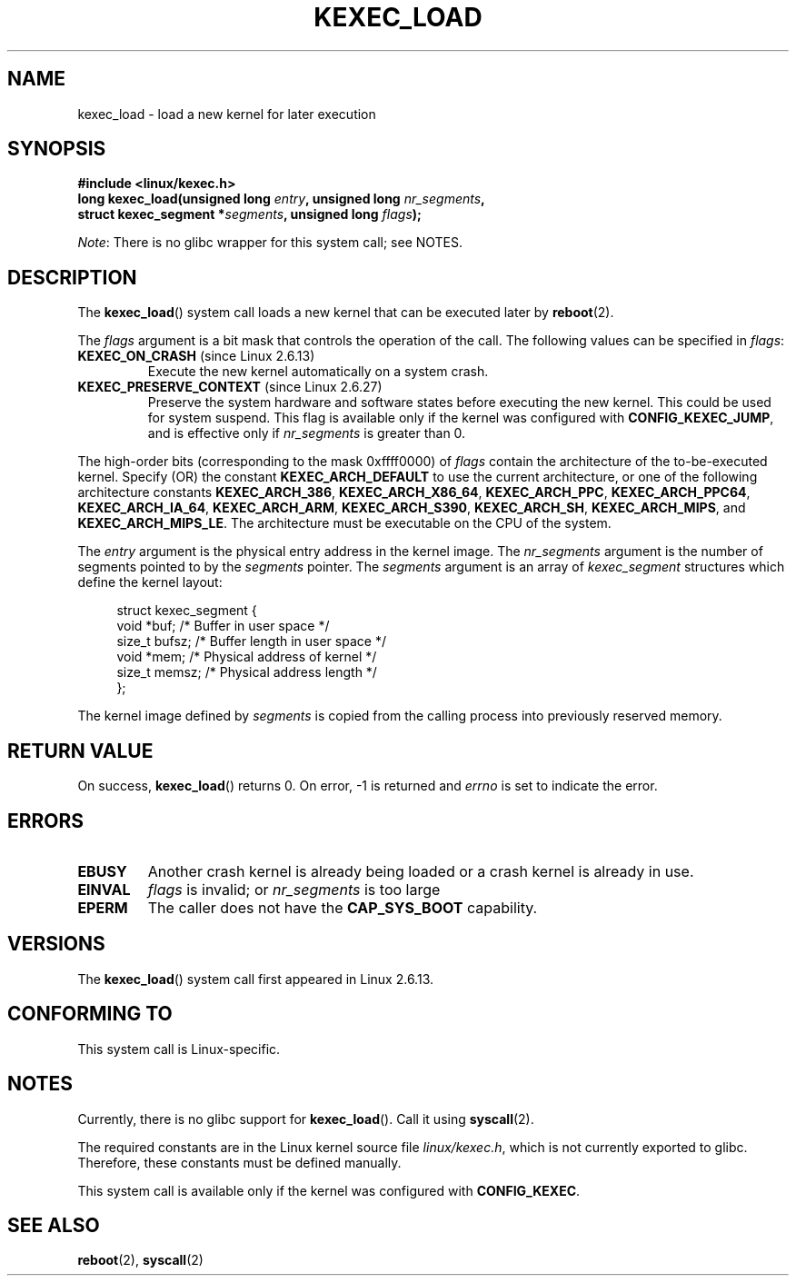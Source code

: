 .\" Copyright (C) 2010 Intel Corporation
.\" Author: Andi Kleen
.\"
.\" %%%LICENSE_START(VERBATIM)
.\" Permission is granted to make and distribute verbatim copies of this
.\" manual provided the copyright notice and this permission notice are
.\" preserved on all copies.
.\"
.\" Permission is granted to copy and distribute modified versions of this
.\" manual under the conditions for verbatim copying, provided that the
.\" entire resulting derived work is distributed under the terms of a
.\" permission notice identical to this one.
.\"
.\" Since the Linux kernel and libraries are constantly changing, this
.\" manual page may be incorrect or out-of-date.  The author(s) assume no
.\" responsibility for errors or omissions, or for damages resulting from
.\" the use of the information contained herein.  The author(s) may not
.\" have taken the same level of care in the production of this manual,
.\" which is licensed free of charge, as they might when working
.\" professionally.
.\"
.\" Formatted or processed versions of this manual, if unaccompanied by
.\" the source, must acknowledge the copyright and authors of this work.
.\" %%%LICENSE_END
.\"
.TH KEXEC_LOAD 2 2012-07-13 "Linux" "Linux Programmer's Manual"
.SH NAME
kexec_load \- load a new kernel for later execution
.SH SYNOPSIS
.B #include <linux/kexec.h>
.br
.BI "long kexec_load(unsigned long " entry ", unsigned long " nr_segments ","
.br
.BI "                struct kexec_segment *" segments \
", unsigned long " flags ");"

.IR Note :
There is no glibc wrapper for this system call; see NOTES.
.SH DESCRIPTION
The
.BR kexec_load ()
system call loads a new kernel that can be executed later by
.BR reboot (2).
.PP
The
.I flags
argument is a bit mask that controls the operation of the call.
The following values can be specified in
.IR flags :
.TP
.BR KEXEC_ON_CRASH " (since Linux 2.6.13)"
Execute the new kernel automatically on a system crash.
.\" FIXME figure out how this is really used
.TP
.BR KEXEC_PRESERVE_CONTEXT " (since Linux 2.6.27)"
Preserve the system hardware and
software states before executing the new kernel.
This could be used for system suspend.
This flag is available only if the kernel was configured with
.BR CONFIG_KEXEC_JUMP ,
and is effective only if
.I nr_segments
is greater than 0.
.PP
The high-order bits (corresponding to the mask 0xffff0000) of
.I flags
contain the architecture of the to-be-executed kernel.
Specify (OR) the constant
.B KEXEC_ARCH_DEFAULT
to use the current architecture,
or one of the following architecture constants
.BR KEXEC_ARCH_386 ,
.BR KEXEC_ARCH_X86_64 ,
.BR KEXEC_ARCH_PPC ,
.BR KEXEC_ARCH_PPC64 ,
.BR KEXEC_ARCH_IA_64 ,
.BR KEXEC_ARCH_ARM ,
.BR KEXEC_ARCH_S390 ,
.BR KEXEC_ARCH_SH ,
.BR KEXEC_ARCH_MIPS ,
and
.BR KEXEC_ARCH_MIPS_LE .
The architecture must be executable on the CPU of the system.

The
.I entry
argument is the physical entry address in the kernel image.
The
.I nr_segments
argument is the number of segments pointed to by the
.I segments
pointer.
The
.I segments
argument is an array of
.I kexec_segment
structures which define the kernel layout:
.in +4n
.nf

struct kexec_segment {
    void   *buf;        /* Buffer in user space */
    size_t  bufsz;      /* Buffer length in user space */
    void   *mem;        /* Physical address of kernel */
    size_t  memsz;      /* Physical address length */
};
.fi
.in
.PP
.\" FIXME elaborate on the following:
The kernel image defined by
.I segments
is copied from the calling process into previously reserved memory.
.SH RETURN VALUE
On success,
.BR kexec_load ()
returns 0.
On error, \-1 is returned and
.I errno
is set to indicate the error.
.SH ERRORS
.TP
.B EBUSY
Another crash kernel is already being loaded
or a crash kernel is already in use.
.TP
.B EINVAL
.I flags
is invalid; or
.IR nr_segments
is too large
.\" KEXEC_SEGMENT_MAX == 16
.TP
.B EPERM
The caller does not have the
.BR CAP_SYS_BOOT
capability.
.SH VERSIONS
The
.BR kexec_load ()
system call first appeared in Linux 2.6.13.
.SH CONFORMING TO
This system call is Linux-specific.
.SH NOTES
Currently, there is no glibc support for
.BR kexec_load ().
Call it using
.BR syscall (2).
.PP
The required constants are in the Linux kernel source file
.IR linux/kexec.h ,
which is not currently exported to glibc.
.\" FIXME Andi submitted a patch for this.
.\" Check if it got accepted later.
Therefore, these constants must be defined manually.

This system call is available only if the kernel was configured with
.BR CONFIG_KEXEC .
.SH SEE ALSO
.BR reboot (2),
.BR syscall (2)
